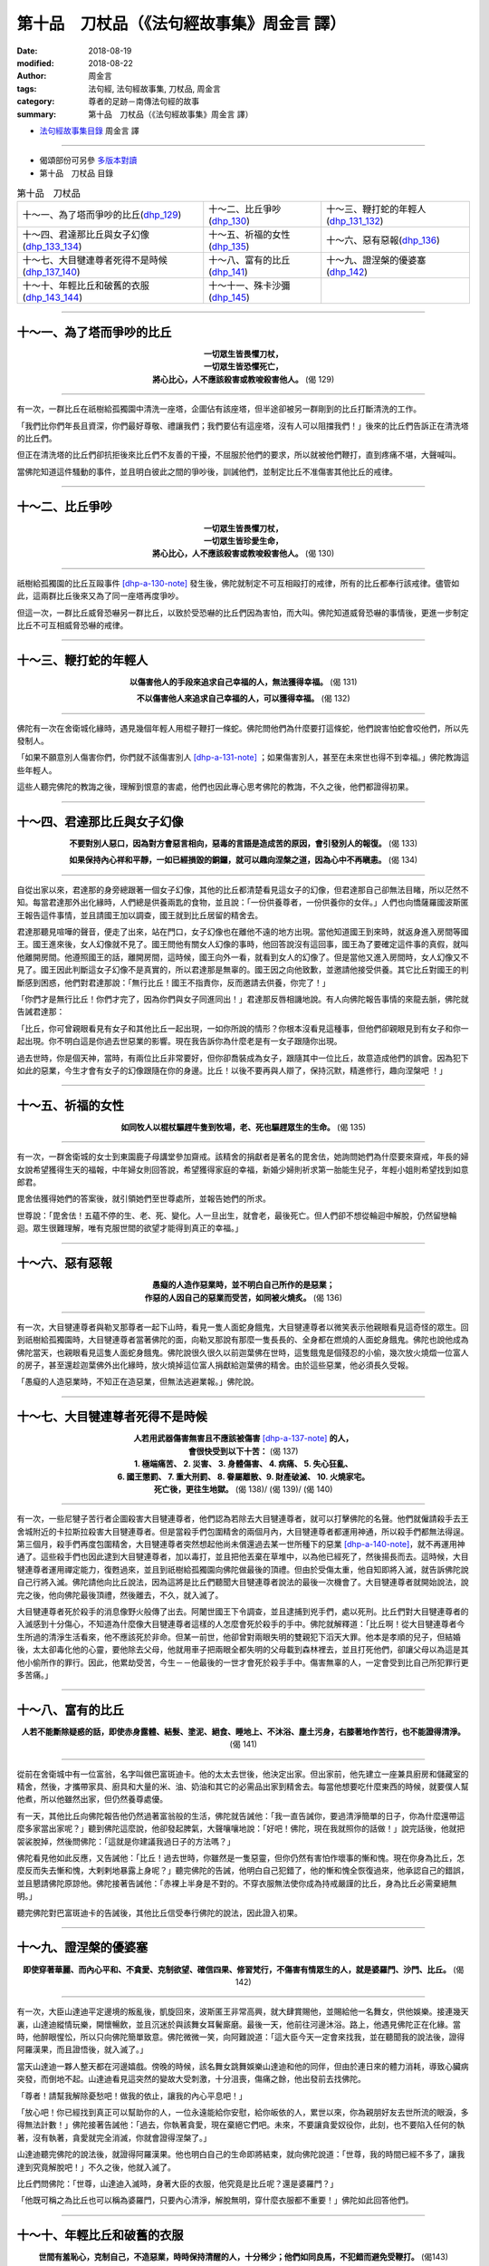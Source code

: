 第十品　刀杖品（《法句經故事集》周金言 譯）
=============================================

:date: 2018-08-19
:modified: 2018-08-22
:author: 周金言
:tags: 法句經, 法句經故事集, 刀杖品, 周金言
:category: 尊者的足跡－南傳法句經的故事
:summary: 第十品　刀杖品（《法句經故事集》周金言 譯）

- `法句經故事集目錄`_  周金言 譯

----

- 偈頌部份可另參 `多版本對讀 <{filename}../dhp-contrast-reading/dhp-contrast-reading-chap10%zh.rst>`_

- 第十品　刀杖品 目錄

.. list-table:: 第十品　刀杖品

  * - 十～一、為了塔而爭吵的比丘(dhp_129_)
    - 十～二、比丘爭吵(dhp_130_)
    - 十～三、鞭打蛇的年輕人(dhp_131_132_)
  * - 十～四、君達那比丘與女子幻像(dhp_133_134_)
    - 十～五、祈福的女性(dhp_135_)
    - 十～六、惡有惡報(dhp_136_)
  * - 十～七、大目犍連尊者死得不是時候(dhp_137_140_)
    - 十～八、富有的比丘(dhp_141_)
    - 十～九、證涅槃的優婆塞(dhp_142_)
  * - 十～十、年輕比丘和破舊的衣服(dhp_143_144_)
    - 十～十一、殊卡沙彌(dhp_145_)
    - 

------

.. _dhp_129:

十～一、為了塔而爭吵的比丘
~~~~~~~~~~~~~~~~~~~~~~~~~~~~

.. container:: align-center

  | **一切眾生皆畏懼刀杖，**
  | **一切眾生皆恐懼死亡，**
  | **將心比心，人不應該殺害或教唆殺害他人。** (偈 129)

----

有一次，一群比丘在祇樹給孤獨園中清洗一座塔，企圖佔有該座塔，但半途卻被另一群剛到的比丘打斷清洗的工作。 

「我們比你們年長且資深，你們最好尊敬、禮讓我們；我們要佔有這座塔，沒有人可以阻擋我們！」後來的比丘們告訴正在清洗塔的比丘們。 

但正在清洗塔的比丘們卻抗拒後來比丘們不友善的干擾，不屈服於他們的要求，所以就被他們鞭打，直到疼痛不堪，大聲喊叫。 

當佛陀知道這件騷動的事件，並且明白彼此之間的爭吵後，訓誡他們，並制定比丘不准傷害其他比丘的戒律。

----

.. _dhp_130:

十～二、比丘爭吵
~~~~~~~~~~~~~~~~~~

.. container:: align-center

  | **一切眾生皆畏懼刀杖，**
  | **一切眾生皆珍愛生命，**
  | **將心比心，人不應該殺害或教唆殺害他人。** (偈 130)

----

祇樹給孤獨園的比丘互毆事件 [dhp-a-130-note]_ 發生後，佛陀就制定不可互相毆打的戒律，所有的比丘都奉行該戒律。儘管如此，這兩群比丘後來又為了同一座塔再度爭吵。 

但這一次，一群比丘威脅恐嚇另一群比丘，以致於受恐嚇的比丘們因為害怕，而大叫。佛陀知道威脅恐嚇的事情後，更進一步制定比丘不可互相威脅恐嚇的戒律。

----

.. _dhp_131:

.. _dhp_132:

.. _dhp_131_132:

十～三、鞭打蛇的年輕人
~~~~~~~~~~~~~~~~~~~~~~~~

.. container:: align-center

  **以傷害他人的手段來追求自己幸福的人，無法獲得幸福。** (偈 131) 

  **不以傷害他人來追求自己幸福的人，可以獲得幸福。** (偈 132)

----

佛陀有一次在舍衛城化緣時，遇見幾個年輕人用棍子鞭打一條蛇。佛陀問他們為什麼要打這條蛇，他們說害怕蛇會咬他們，所以先發制人。 

「如果不願意別人傷害你們，你們就不該傷害別人 [dhp-a-131-note]_ ；如果傷害別人，甚至在未來世也得不到幸福。」佛陀教誨這些年輕人。 

這些人聽完佛陀的教誨之後，理解到恨意的害處，他們也因此專心思考佛陀的教誨，不久之後，他們都證得初果。

----

.. _dhp_133:
.. _dhp_134:
.. _dhp_133_134:

十～四、君達那比丘與女子幻像
~~~~~~~~~~~~~~~~~~~~~~~~~~~~~~

.. container:: align-center

  **不要對別人惡口，因為對方會惡言相向，惡毒的言語是造成苦的原因，會引發別人的報復。** (偈 133) 

  **如果保持內心祥和平靜，一如已經損毀的銅鑼，就可以趣向涅槃之道，因為心中不再瞋恚。** (偈 134)

----

自從出家以來，君達那的身旁總跟著一個女子幻像，其他的比丘都清楚看見這女子的幻像，但君達那自己卻無法目睹，所以茫然不知。每當君達那外出化緣時，人們總是供養兩匙的食物，並且說：「一份供養尊者，一份供養你的女伴。」人們也向憍薩羅國波斯匿王報告這件事情，並且請國王加以調查，國王就到比丘居留的精舍去。 

君達那聽見喧嘩的聲音，便走了出來，站在門口，女子幻像也在離他不遠的地方出現。當他知道國王到來時，就返身進入房間等國王。國王進來後，女人幻像就不見了。國王問他有關女人幻像的事時，他回答說沒有這回事，國王為了要確定這件事的真假，就叫他離開房間。他遵照國王的話，離開房間，這時候，國王向外一看，就看到女人的幻像了。但是當他又進入房間時，女人幻像又不見了。國王因此判斷這女子幻像不是真實的，所以君達那是無辜的。國王因之向他致歉，並邀請他接受供養。其它比丘對國王的判斷感到困惑，他們對君達那說：「無行比丘！國王不指責你，反而邀請去供養，你完了！」 

「你們才是無行比丘！你們才完了，因為你們與女子同進同出！」君達那反唇相譏地說。有人向佛陀報告事情的來龍去脈，佛陀就告誡君達那： 

「比丘，你可曾親眼看見有女子和其他比丘一起出現，一如你所說的情形？你根本沒看見這種事，但他們卻親眼見到有女子和你一起出現。你不明白這是你過去世惡業的影響。現在我告訴你為什麼老是有一女子跟隨你出現。 

過去世時，你是個天神，當時，有兩位比丘非常要好，但你卻喬裝成為女子，跟隨其中一位比丘，故意造成他們的誤會。因為犯下如此的惡業，今生才會有女子的幻像跟隨在你的身邊。比丘！以後不要再與人辯了，保持沉默，精進修行，趣向涅槃吧 ！」

----

.. _dhp_135:

十～五、祈福的女性
~~~~~~~~~~~~~~~~~~~~

.. container:: align-center

  **如同牧人以棍杖驅趕牛隻到牧場，老、死也驅趕眾生的生命。** (偈 135)

----

有一次，一群舍衛城的女士到東園鹿子母講堂參加齋戒。該精舍的捐獻者是著名的毘舍佉，她詢問她們為什麼要來齋戒，年長的婦女說希望獲得生天的福報，中年婦女則回答說，希望獲得家庭的幸福，新婚少婦則祈求第一胎能生兒子，年輕小姐則希望找到如意郎君。 

毘舍佉獲得她們的答案後，就引領她們至世尊處所，並報告她們的所求。 

世尊說：「毘舍佉！五蘊不停的生、老、死、變化。人一旦出生，就會老，最後死亡。但人們卻不想從輪迴中解脫，仍然留戀輪迴。眾生很難理解，唯有克服世間的欲望才能得到真正的幸福。」

----

.. _dhp_136:

十～六、惡有惡報
~~~~~~~~~~~~~~~~~~

.. container:: align-center

  | **愚癡的人造作惡業時，並不明白自己所作的是惡業；**
  | **作惡的人因自己的惡業而受苦，如同被火燒炙。** (偈 136)

----

有一次，大目犍連尊者與勒叉那尊者一起下山時，看見一隻人面蛇身餓鬼，大目犍連尊者以微笑表示他親眼看見這奇怪的眾生。回到祇樹給孤獨園時，大目犍連尊者當著佛陀的面，向勒叉那說有那麼一隻長長的、全身都在燃燒的人面蛇身餓鬼。佛陀也說他成為佛陀當天，也親眼看見這隻人面蛇身餓鬼。佛陀說很久很久以前迦葉佛在世時，這隻餓鬼是個殘忍的小偷，幾次放火燒燬一位富人的房子，甚至還趁迦葉佛外出化緣時，放火燒掉這位富人捐獻給迦葉佛的精舍。由於這些惡業，他必須長久受報。 

「愚癡的人造惡業時，不知正在造惡業，但無法逃避業報。」佛陀說。

----

.. _dhp_137:
.. _dhp_138:
.. _dhp_139:
.. _dhp_140:
.. _dhp_137_140:

十～七、大目犍連尊者死得不是時候
~~~~~~~~~~~~~~~~~~~~~~~~~~~~~~~~~~

.. container:: align-center

  | **人若用武器傷害無害且不應該被傷害** [dhp-a-137-note]_ **的人，**
  | **會很快受到以下十苦：** (偈 137) 
  | **1. 極端痛苦、 2. 災害、 3. 身體傷害、 4. 病痛、 5. 失心狂亂、**
  | **6. 國王懲罰、 7. 重大刑罰、 8. 眷屬離散、9. 財產破滅、 10. 火燒家宅。**
  | **死亡後，更往生地獄。** (偈 138)/ (偈 139)/ (偈 140)

----

有一次，一些尼犍子苦行者企圖殺害大目犍連尊者，他們認為若除去大目犍連尊者，就可以打擊佛陀的名聲。他們就僱請殺手去王舍城附近的卡拉斯拉殺害大目犍連尊者。但是當殺手們包圍精舍的兩個月內，大目犍連尊者都運用神通，所以殺手們都無法得逞。第三個月，殺手們再度包圍精舍，大目犍連尊者突然想起他尚未償還過去某一世所種下的惡業 [dhp-a-140-note]_，就不再運用神通了。這些殺手們也因此逮到大目犍連尊者，加以毒打，並且把他丟棄在草堆中，以為他已經死了，然後揚長而去。這時候，大目犍連尊者運用禪定能力，復甦過來，並且到祇樹給孤獨園向佛陀做最後的頂禮。但由於受傷太重，他自知即將入滅，就告訴佛陀說自己行將入滅。佛陀請他向比丘說法，因為這將是比丘們聽聞大目犍連尊者說法的最後一次機會了。大目犍連尊者就開始說法，說完之後，他向佛陀最後頂禮，然後離去，不久，就入滅了。 

大目犍連尊者死於殺手的消息像野火般傳了出去。阿闍世國王下令調查，並且逮捕到兇手們，處以死刑。比丘們對大目犍連尊者的入滅感到十分傷心，不知道為什麼像大目犍連尊者這樣的人怎麼會死於殺手的手中。佛陀就解釋道：「比丘啊！從大目犍連尊者今生所過的清淨生活看來，他不應該死於非命。但某一前世，他卻曾對兩眼失明的雙親犯下滔天大罪。他本是孝順的兒子，但結婚後，太太卻毒化他的心靈，要他除去父母，他就用車子把兩眼全都失明的父母載到森林裡去，並且打死他們，卻讓父母以為這是其他小偷所作的罪行。因此，他累劫受苦，今生－－他最後的一世才會死於殺手手中。傷害無辜的人，一定會受到比自己所犯罪行更多苦痛。」

----

.. _dhp_141:

十～八、富有的比丘
~~~~~~~~~~~~~~~~~~~~

.. container:: align-center

  **人若不能斷除疑惑的話，即使赤身露體、結髮、塗泥、絕食、睡地上、不沐浴、塵土污身，右膝著地作苦行，也不能證得清淨。** (偈 141)

----

從前在舍衛城中有一位富翁，名字叫做巴富斑迪卡。他的太太去世後，他決定出家。但出家前，他先建立一座兼具廚房和儲藏室的精舍，然後，才攜帶家具、廚具和大量的米、油、奶油和其它的必需品出家到精舍去。每當他想要吃什麼東西的時候，就要僕人幫他煮，所以他雖然出家，但仍然養尊處優。 

有一天，其他比丘向佛陀報告他仍然過著富翁般的生活，佛陀就告誡他：「我一直告誡你，要過清淨簡單的日子，你為什麼還帶這麼多家當出家呢？」聽到佛陀這麼說，他卻發起脾氣，大聲嚷嚷地說：「好吧！佛陀，現在我就照你的話做！」說完話後，他就把袈裟脫掉，然後問佛陀：「這就是你建議我過日子的方法嗎？」 

佛陀看見他如此反應，又告誡他：「比丘！過去世時，你雖然是一隻惡靈，但你仍然有害怕作壞事的慚和愧。現在你身為比丘，怎麼反而失去慚和愧，大剌剌地暴露上身呢？」聽完佛陀的告誡，他明白自己犯錯了，他的慚和愧全恢復過來，他承認自己的錯誤，並且懇請佛陀原諒他。佛陀接著告誡他：「赤裸上半身是不對的。不穿衣服無法使你成為持戒嚴謹的比丘，身為比丘必需棄絕無明。」 

聽完佛陀對巴富斑迪卡的告誡後，其他比丘信受奉行佛陀的說法，因此證入初果。

----

.. _dhp_142:

十～九、證涅槃的優婆塞
~~~~~~~~~~~~~~~~~~~~~~~~

.. container:: align-center

  **即使穿著華麗、而內心平和、不貪愛、克制欲望、確信四果、修習梵行，不傷害有情眾生的人，就是婆羅門、沙門、比丘。** (偈 142)

----

有一次，大臣山達迪平定邊境的叛亂後，凱旋回來，波斯匿王非常高興，就大肆賞賜他，並賜給他一名舞女，供他娛樂。接連幾天裏，山達迪縱情玩樂，開懷暢飲，並且沉迷於與該舞女耳鬢廝磨。最後一天，他前往河邊沐浴。路上，他遇見佛陀正在化緣。當時，他醉眼惺忪，所以只向佛陀簡單致意。佛陀微微一笑，向阿難說道：「這大臣今天一定會來找我，並在聽聞我的說法後，證得阿羅漢果，而且證悟後，就入滅了。」 

當天山達迪一夥人整天都在河邊嬉戲。傍晚的時候，該名舞女跳舞娛樂山達迪和他的同伴，但由於連日來的體力消耗，導致心臟病突發，而倒地不起。山達迪看見這突然的變故大受刺激，十分沮喪，傷痛之餘，他出發前去找佛陀。 

「尊者！請幫我解除憂愁吧！做我的依止，讓我的內心平息吧！」 

「放心吧！你已經找到真正可以幫助你的人，一位永遠能給你安慰，給你皈依的人，累世以來，你為親朋好友去世所流的眼淚，多得無法計數！」佛陀接著告誡他：「過去，你執著貪愛，現在棄絕它們吧。未來，不要讓貪愛奴役你，此刻，也不要陷入任何的執著，沒有執著，貪愛就完全消滅，你就會證得涅槃了。」 

山達迪聽完佛陀的說法後，就證得阿羅漢果。他也明白自己的生命即將結束，就向佛陀說道：「世尊，我的時間已經不多了，讓我達到究竟解脫吧！」不久之後，他就入滅了。 

比丘們問佛陀：「世尊，山達迪入滅時，身著大臣的衣服，他究竟是比丘呢？還是婆羅門？」 

「他既可稱之為比丘也可以稱為婆羅門，只要內心清淨，解脫無明，穿什麼衣服都不重要！」佛陀如此回答他們。

----

.. _dhp_143:
.. _dhp_144:
.. _dhp_143_144:

十～十、年輕比丘和破舊的衣服
~~~~~~~~~~~~~~~~~~~~~~~~~~~~~~

.. container:: align-center

  **世間有羞恥心，克制自己，不造惡業，時時保持清醒的人，十分稀少；他們如同良馬，不犯錯而避免受鞭打。** (偈143) 

  **人應當像良馬加鞭般精進修持，並且以信、戒、精進、正定、分別正法、明行足、正念消滅大苦。** (偈144)

----

舍利弗尊者有一次遇見年輕的卑盧提卡穿著破舊的衣服向人乞討食物。舍利弗尊者出於一片慈悲心，就建議他不如出家為比丘。卑盧提卡於是把破舊的衣服和乞討的盤子放在一棵樹下，而出家為比丘了。從此以後他不用擔憂衣服和食物。但是，有的時候，他對比丘的生活不滿，而想還俗。每次這種念頭生起的時候，他就到那棵樹下，並且譴責自己：「不知羞恥的人，你難道還想穿上這件破舊的衣服，拿著這盤子，到處去乞討嗎？」如此自責之後，他的情緒就和緩下來，然後再回精舍去。 

過了兩、三天，當他又對比丘生活不滿時，他就又到那棵樹下，同樣又譴責自己，並且回想過去卑下的生活之後，才再度回精舍。這樣的情形發生好幾次，每次其他的比丘問他去那裏，他都回答說，他去找他的老師 [dhp-a-143-note]_ 。也因為集中心念，觀想以前破舊的衣服，所以他確實清楚五蘊的實相，而證得阿羅漢果。證果之後，他就不再前往那棵樹下去。其他比丘發覺他不再前去那棵樹時，就問他：「你為什麼不再去找你的老師呢？」 

他回答他們：「我以前去找老師，是因為有需要。但現在，已經不需要了。」 

這些比丘聽完他的回答後，就去請教佛陀：「世尊！卑盧提卡是否真的已經證得阿羅漢果？」 

「比丘們！卑盧提卡比丘以前雖然和他的老師有所連繫，但現在已經完全沒有任何連繫了。因為他善於自我調適，分別正確與錯誤的因，同時，明察諸法實相，他已經是阿羅漢了，所以就不再執著於過去的老師了。」佛陀如是向他們解釋。

（備註： 可參考類似的故事：二十五～十、 `執著於老舊的衣服 <{filename}dhp-story-han-chap25-ciu%zh.rst#dhp-379>`__ Dhp. 379~380 ）

----

.. _dhp_145:

十～十一、殊卡沙彌
~~~~~~~~~~~~~~~~~~~~

.. container:: align-center

  **灌溉的人引導水，製作弓箭的人矯直弓箭，木匠彎曲木材，德行具足的人調御自己。** (偈 145)

----

殊卡沙彌年紀很小的時候就接受舍利弗尊者的剃度而出家為沙彌。有一天，他隨從舍利弗尊者外出化緣。路上，他看見幾位農夫正在引水灌溉，幾位製作弓箭的人正在矯直弓箭，另外有些木匠則正在製作車輪。 

他請教舍利弗尊者，是否這些沒有生命的東西(水)都可以任意由人引導或製作成想要的形式(箭和車輪)？ 

舍利弗回答說，只要具備足夠的技術，當然可以。 

殊卡心想，既然沒有生命的東西都可以加以調御，那麼毫無理由說具有心識的人無法調御內心，修習清淨和止觀。 

他當下向舍利弗請求回精舍自己的房間去禪修。諸天神也護持他，使精舍保持安靜。當天他就證得阿羅漢果。 

佛陀因此向比丘們說：「一個人精進修行時，天神都會來護持。我也阻止舍利弗進入殊卡的房間，使他免於受到干擾。當他看見農夫引水灌溉，弓箭師矯直弓，木匠製作車輪時，就調御自己的內心，此刻他已經是阿羅漢了。」

（請參考類似故事：六～五、 `年輕沙彌的修行成就 <{filename}dhp-story-han-chap06-ciu%zh.rst#dhp-080>`__ Dhp. 080)

----

.. _法句經故事集目錄:

《法句經故事集》目錄
~~~~~~~~~~~~~~~~~~~~~~

.. list-table:: 巴利《法句經故事集》目錄(周金言 譯, Content of Dhammapada Story)
   :widths: 16 16 16 16 16 16 
   :header-rows: 1

   * - `本書首頁 <{filename}dhp-story-han-ciu%zh.rst>`__
     - `我讀《法句經/故事集》的啟示 <{filename}dhp-story-han-preface-ciu%zh.rst>`__
     - `譯者序 <{filename}dhp-story-han-translator-preface-ciu%zh.rst>`__
     - `導讀 <{filename}dhp-story-han-introduction-ciu%zh.rst>`__
     - `佛陀家譜 <{filename}dhp-story-han-worldly-clan-of-gotama-Buddha-ciu%zh.rst>`__ 
     - `原始佛教時期的印度地圖 <{filename}dhp-story-han-ancient-india-map-bhuddist-era-ciu%zh.rst>`__ 

   * - Homepage of this book   
     - Preface 代序——(宏印法師)
     - Preface of Chinese translator
     - Introduction
     - 
     - 

.. list-table:: Content of Dhammapada Story
   :widths: 16 16 16 16 16 16 
   :header-rows: 1

   * - `1. Yamakavaggo (Dhp.1-20) <{filename}dhp-story-han-chap01-ciu%zh.rst>`__
     - `2. Appamādavaggo (Dhp.21-32) <{filename}dhp-story-han-chap02-ciu%zh.rst>`__
     - `3. Cittavaggo (Dhp.33-43) <{filename}dhp-story-han-chap03-ciu%zh.rst>`__
     - `4. Pupphavaggo (Dhp.44-59) <{filename}dhp-story-han-chap04-ciu%zh.rst>`__ 
     - `5. Bālavaggo (Dhp.60-75) <{filename}dhp-story-han-chap05-ciu%zh.rst>`__ 
     - `6. Paṇḍitavaggo (Dhp.76-89) <{filename}dhp-story-han-chap06-ciu%zh.rst>`__ 

   * - 1. 雙品 (The Pairs)
     - 2. 不放逸品 (Heedfulness)
     - 3. 心品 (The Mind)
     - 4. 華品 (花品 Flower)
     - 5. 愚品 (愚人品 The Fool)
     - 6. 智者品 (The Wise Man)

.. list-table:: Content of Dhammapada Story
   :widths: 16 16 16 16 16 16 
   :header-rows: 1

   * - `7. Arahantavaggo (Dhp.90-99) <{filename}dhp-story-han-chap07-ciu%zh.rst>`__ 
     - `8. Sahassavaggo (Dhp.100-115) <{filename}dhp-story-han-chap08-ciu%zh.rst>`__ 
     - `9. Pāpavaggo (Dhp.116-128) <{filename}dhp-story-han-chap09-ciu%zh.rst>`__ 
     - `10. Daṇḍavaggo (Dhp.129-145) <{filename}dhp-story-han-chap10-ciu%zh.rst>`__ 
     - `11. Jarāvaggo (Dhp.146-156) <{filename}dhp-story-han-chap11-ciu%zh.rst>`__ 
     - `12. Attavaggo (Dhp.157-166) <{filename}dhp-story-han-chap12-ciu%zh.rst>`__

   * - 7. 阿羅漢品 (The Arahat)
     - 8. 千品 (The Thousands)
     - 9. 惡品 (Evil)
     - 10. 刀杖品 (Violence)
     - 11. 老品 (Old Age)
     - 12. 自己品 (The Self)

.. list-table:: Content of Dhammapada Story
   :widths: 16 16 16 16 16 16 
   :header-rows: 1

   * - `13. Lokavaggo (Dhp.167-178) <{filename}dhp-story-han-chap13-ciu%zh.rst>`__
     - `14. Buddhavaggo (Dhp.179-196) <{filename}dhp-story-han-chap14-ciu%zh.rst>`__
     - `15. Sukhavaggo (Dhp.197-208) <{filename}dhp-story-han-chap15-ciu%zh.rst>`__
     - `16. Piyavaggo (Dhp.209~220) <{filename}dhp-story-han-chap16-ciu%zh.rst>`__
     - `17. Kodhavaggo (Dhp.221-234) <{filename}dhp-story-han-chap17-ciu%zh.rst>`__
     - `18. Malavaggo (Dhp.235-255) <{filename}dhp-story-han-chap18-ciu%zh.rst>`__

   * - 13. 世品 (世間品 The World)
     - 14. 佛陀品 (The Buddha)
     - 15. 樂品 (Happiness)
     - 16. 喜愛品 (Affection)
     - 17. 忿怒品 (Anger)
     - 18. 垢穢品 (Impurity)

.. list-table:: Content of Dhammapada Story
   :widths: 16 16 16 16 16 16 
   :header-rows: 1

   * - `19. Dhammaṭṭhavaggo (Dhp.256-272) <{filename}dhp-story-han-chap19-ciu%zh.rst>`__
     - `20 Maggavaggo (Dhp.273-289) <{filename}dhp-story-han-chap20-ciu%zh.rst>`__
     - `21. Pakiṇṇakavaggo (Dhp.290-305) <{filename}dhp-story-han-chap21-ciu%zh.rst>`__
     - `22. Nirayavaggo (Dhp.306-319) <{filename}dhp-story-han-chap22-ciu%zh.rst>`__
     - `23. Nāgavaggo (Dhp.320-333) <{filename}dhp-story-han-chap23-ciu%zh.rst>`__
     - `24. Taṇhāvaggo (Dhp.334-359) <{filename}dhp-story-han-chap24-ciu%zh.rst>`__

   * - 19. 法住品 (The Just)
     - 20. 道品 (The Path)
     - 21. 雜品 (Miscellaneous)
     - 22. 地獄品 (The State of Woe)
     - 23. 象品 (The Elephant)
     - 24. 愛欲品 (Craving)

.. list-table:: Content of Dhammapada Story
   :widths: 32 32 32
   :header-rows: 1

   * - `25. Bhikkhuvaggo (Dhp.360-382) <{filename}dhp-story-han-chap25-ciu%zh.rst>`__
     - `26. Brāhmaṇavaggo (Dhp.383-423) <{filename}dhp-story-han-chap26-ciu%zh.rst>`__
     - `Full Text <{filename}dhp-story-han-ciu-full%zh.rst>`__

   * - 25. 比丘品 (The Monk)
     - 26. 婆羅門品 (The Holy Man)
     - 整部

----

- 偈頌部份可另參 `多版本對讀 <{filename}../dhp-contrast-reading/dhp-contrast-reading-chap10%zh.rst>`_

- `法句經首頁 <{filename}../dhp%zh.rst>`__

- `Tipiṭaka 南傳大藏經; 巴利大藏經 <{filename}/articles/tipitaka/tipitaka%zh.rst>`__

----

備註：
~~~~~~~~

.. [dhp-a-130-note] 請參考故事 `「為了塔而爭吵的比丘」Dhp. 129 <#dhp_129>`_

.. [dhp-a-131-note] 眾生平等，因此真正的佛教徒應該慈悲對待所有眾生，而沒有分別心。

.. [dhp-a-137-note] 指阿羅漢。

.. [dhp-a-140-note] 只要他們的肉體還存在，阿羅漢也會因為他們過去世所犯的重要惡報而受報，佛陀後來罹患痢疾，也是由於過去餘業的業報。但雖然無法免除過去的業報，證得阿羅漢果後，他們就不再造業。

.. [dhp-a-143-note] 此處的老師指的是卑盧提卡的舊衣服和乞討的缽，它們使他具有深刻的羞恥感，因此使他努力修行，所以可稱之為他的老師。

.. 
   2018-08-19 finish & upload from rst; 08-08 gatha proofreading; 07-27 add:偈頌部份可另參多版本對讀, 2018.05.04 create rst  保持內心祥和寧靜 --> 保持內心祥和平靜; 將會很快受到以下十惡苦：--> 會很快受到以下十苦： ; 即使穿著華麗、但內心平和 --> 即使穿著華麗、而內心平和
   2016.02.19 create pdf
